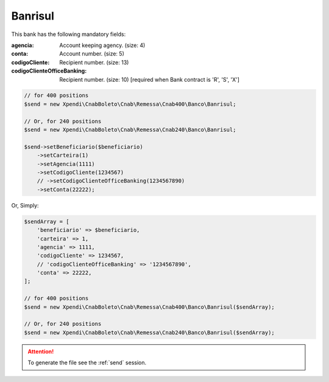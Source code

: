 Banrisul
========

This bank has the following mandatory fields:

:agencia: Account keeping agency. (size: 4)
:conta: Account number. (size: 5)
:codigoCliente: Recipient number. (size: 13)
:codigoClienteOfficeBanking: Recipient number. (size: 10) [required when Bank contract is 'R', 'S', 'X']

.. code-block:: php

    // for 400 positions
    $send = new Xpendi\CnabBoleto\Cnab\Remessa\Cnab400\Banco\Banrisul;

    // Or, for 240 positions
    $send = new Xpendi\CnabBoleto\Cnab\Remessa\Cnab240\Banco\Banrisul;

    $send->setBeneficiario($beneficiario)
        ->setCarteira(1)
        ->setAgencia(1111)
        ->setCodigoCliente(1234567)
        // ->setCodigoClienteOfficeBanking(1234567890)
        ->setConta(22222);

Or, Simply:

.. code-block:: php

    $sendArray = [
        'beneficiario' => $beneficiario,
        'carteira' => 1,
        'agencia' => 1111,
        'codigoCliente' => 1234567,
        // 'codigoClienteOfficeBanking' => '1234567890',
        'conta' => 22222,
    ];

    // for 400 positions
    $send = new Xpendi\CnabBoleto\Cnab\Remessa\Cnab400\Banco\Banrisul($sendArray);

    // Or, for 240 positions
    $send = new Xpendi\CnabBoleto\Cnab\Remessa\Cnab240\Banco\Banrisul($sendArray);

.. ATTENTION::
    To generate the file see the :ref:`send` session.